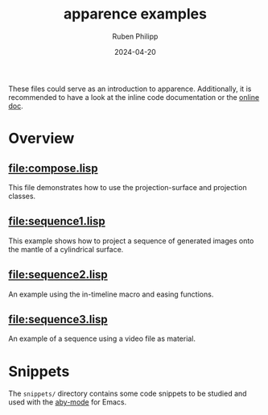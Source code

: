 # -*- eval: (flyspell-mode); eval: (ispell-change-dictionary "en") -*-
#+Category: apr
#+title: apparence examples
#+author: Ruben Philipp
#+date: 2024-04-20
#+startup: showall 

#+begin_comment
$$ Last modified:  21:55:00 Wed Apr 24 2024 CEST
#+end_comment

These files could serve as an introduction to apparence. Additionally, it is
recommended to have a look at the inline code documentation or the [[file:https://code.rubenphilipp.com/apparence/][online doc]].

* Overview

** [[file:compose.lisp]]

  This file demonstrates how to use the projection-surface and projection
  classes.

  
** [[file:sequence1.lisp]]

  This example shows how to project a sequence of generated images onto the
  mantle of a cylindrical surface.

  
** [[file:sequence2.lisp]]

  An example using the in-timeline macro and easing functions.

  
** [[file:sequence3.lisp]]

  An example of a sequence using a video file as material. 


* Snippets

The ~snippets/~ directory contains some code snippets to be studied and used
with the [[https://github.com/rubenphilipp/aby/][aby-mode]] for Emacs. 
